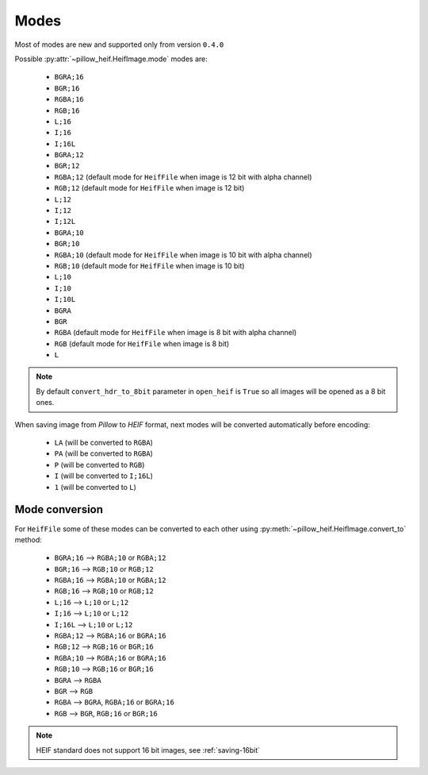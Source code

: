 .. _image-modes:

Modes
=====

Most of modes are new and supported only from version ``0.4.0``

Possible :py:attr:`~pillow_heif.HeifImage.mode` modes are:

    * ``BGRA;16``
    * ``BGR;16``
    * ``RGBA;16``
    * ``RGB;16``
    * ``L;16``
    * ``I;16``
    * ``I;16L``
    * ``BGRA;12``
    * ``BGR;12``
    * ``RGBA;12`` (default mode for ``HeifFile`` when image is 12 bit with alpha channel)
    * ``RGB;12`` (default mode for ``HeifFile`` when image is 12 bit)
    * ``L;12``
    * ``I;12``
    * ``I;12L``
    * ``BGRA;10``
    * ``BGR;10``
    * ``RGBA;10`` (default mode for ``HeifFile`` when image is 10 bit with alpha channel)
    * ``RGB;10`` (default mode for ``HeifFile`` when image is 10 bit)
    * ``L;10``
    * ``I;10``
    * ``I;10L``
    * ``BGRA``
    * ``BGR``
    * ``RGBA`` (default mode for ``HeifFile`` when image is 8 bit with alpha channel)
    * ``RGB`` (default mode for ``HeifFile`` when image is 8 bit)
    * ``L``

.. note:: By default ``convert_hdr_to_8bit`` parameter in ``open_heif`` is ``True`` so all images will be opened as a 8 bit ones.

When saving image from `Pillow` to `HEIF` format, next modes will be converted automatically before encoding:

    * ``LA`` (will be converted to ``RGBA``)
    * ``PA`` (will be converted to ``RGBA``)
    * ``P`` (will be converted to ``RGB``)
    * ``I`` (will be converted to ``I;16L``)
    * ``1`` (will be converted to ``L``)

.. _convert_to:

Mode conversion
---------------

For ``HeifFile`` some of these modes can be converted to each other using :py:meth:`~pillow_heif.HeifImage.convert_to` method:

    * ``BGRA;16``  -->  ``RGBA;10`` or ``RGBA;12``
    * ``BGR;16``  -->  ``RGB;10`` or ``RGB;12``
    * ``RGBA;16``  -->  ``RGBA;10`` or ``RGBA;12``
    * ``RGB;16``  -->  ``RGB;10`` or ``RGB;12``
    * ``L;16``  -->  ``L;10`` or ``L;12``
    * ``I;16``  -->  ``L;10`` or ``L;12``
    * ``I;16L``  -->  ``L;10`` or ``L;12``
    * ``RGBA;12``  -->  ``RGBA;16`` or ``BGRA;16``
    * ``RGB;12``  -->  ``RGB;16`` or ``BGR;16``
    * ``RGBA;10``  -->  ``RGBA;16`` or ``BGRA;16``
    * ``RGB;10``  -->  ``RGB;16`` or ``BGR;16``
    * ``BGRA``  -->  ``RGBA``
    * ``BGR``  -->  ``RGB``
    * ``RGBA``  -->  ``BGRA``, ``RGBA;16`` or ``BGRA;16``
    * ``RGB``  -->  ``BGR``, ``RGB;16`` or ``BGR;16``

.. note:: HEIF standard does not support 16 bit images, see :ref:`saving-16bit`
